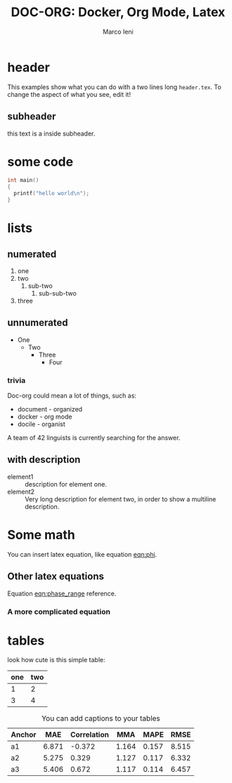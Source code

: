 #+LATEX_CLASS: empty
#+OPTIONS: toc:nil

#+TITLE: DOC-ORG: Docker, Org Mode, Latex
#+AUTHOR: Marco Ieni

* header
  This examples show what you can do with a two lines long =header.tex=.
  To change the aspect of what you see, edit it!
** subheader
   this text is a inside subheader.

* some code
  #+begin_src c
    int main()
    {
      printf("hello world\n");
    }
  #+end_src
* lists
** numerated
   1. one
   2. two
      1. sub-two
         1. sub-sub-two
   3. three

** unnumerated
   - One
     - Two
       - Three
         - Four

*** trivia
    Doc-org could mean a lot of things, such as:
    - document - organized
    - docker - org mode
    - docile - organist
    A team of 42 linguists is currently searching for the answer.
** with description
   - element1 :: description for element one.
   - element2 :: Very long description for element two, in order to show a
     multiline description.

* Some math
  You can insert latex equation, like equation [[eqn:phi]].
  #+Name: eqn:phi
  \begin{equation}
  \phi = \frac{2\pi fD}{c}
  \end{equation}
** Other latex equations
   Equation [[eqn:phase_range]] reference.

   #+Name: eqn:phase_range
   \begin{equation}
   D = \frac{c\phi}{2\pi f}
   \end{equation}

*** A more complicated equation

    \begin{equation}
    \Delta TOF_{est} = \frac{k_T TOF}{1+k_T } - 0.5 \frac{\mu_A' - \mu_T'}{1+k_T}.
    \end{equation}

* tables

  look how cute is this simple table:

  | one | two |
  |-----+-----|
  |   1 |   2 |
  |   3 |   4 |

  #+CAPTION: You can add captions to your tables
  #+NAME: prediction_lin_1_los
  | Anchor |   MAE | Correlation |   MMA |  MAPE |  RMSE |
  |--------+-------+-------------+-------+-------+-------|
  | a1     | 6.871 |      -0.372 | 1.164 | 0.157 | 8.515 |
  | a2     | 5.275 |       0.329 | 1.127 | 0.117 | 6.332 |
  | a3     | 5.406 |       0.672 | 1.117 | 0.114 | 6.457 |
